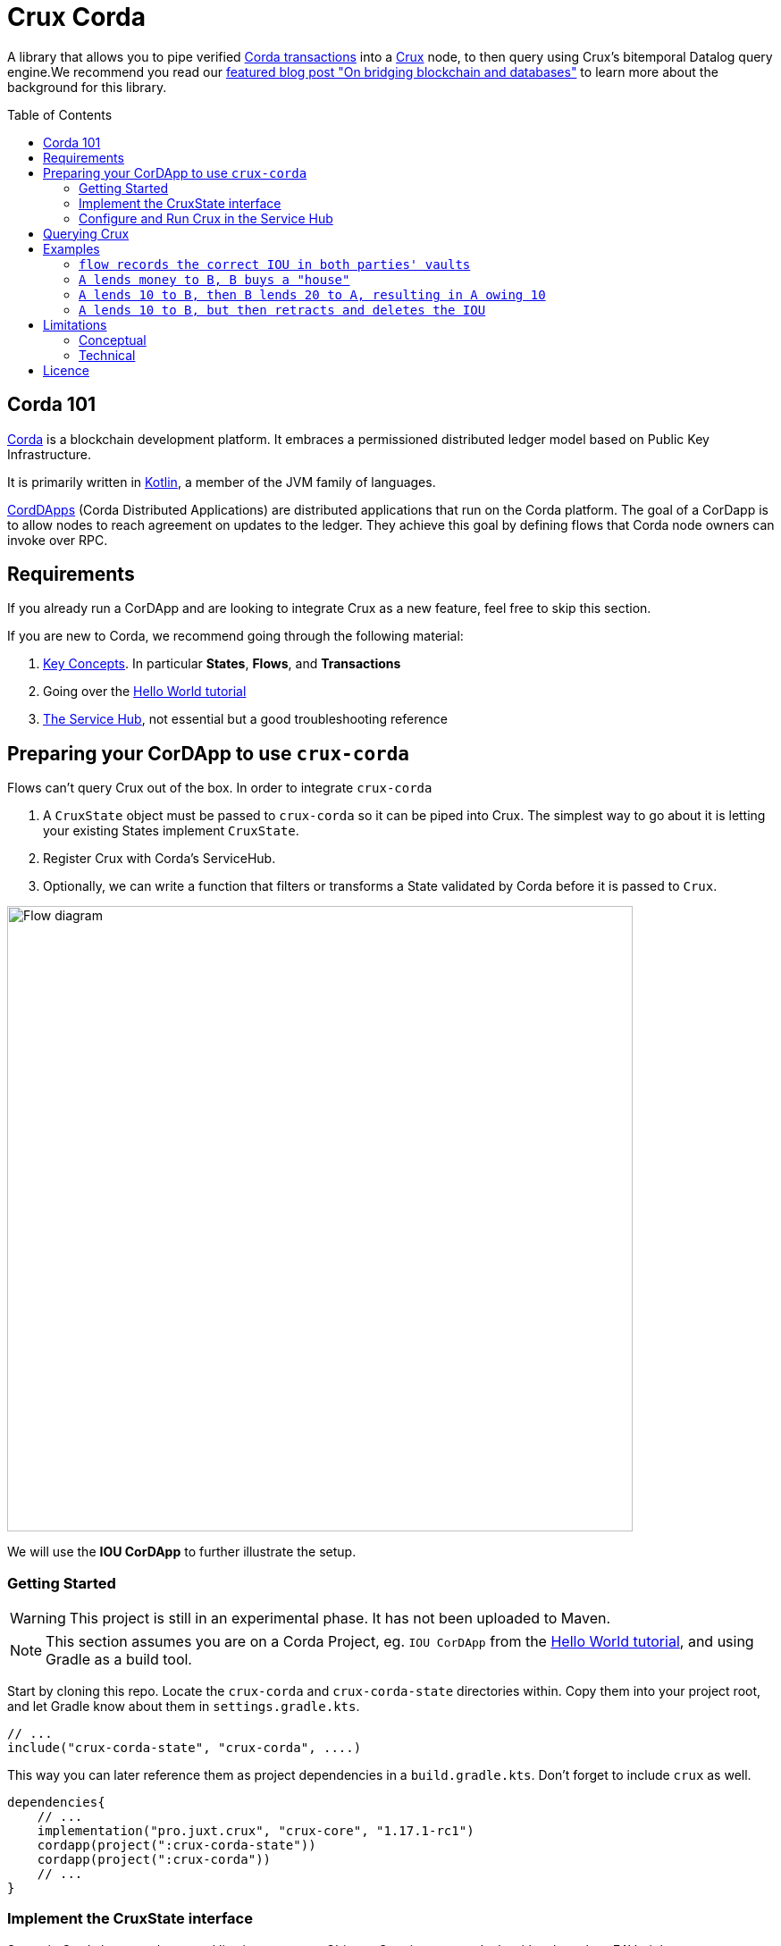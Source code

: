 = Crux Corda
:toc:
:toc-placement: preamble
:toclevels: 2


A library that allows you to pipe verified https://docs.corda.net/docs/corda-os/4.8/api-transactions.html[Corda transactions] into a https://opencrux.com[Crux] node, to then query using Crux's bitemporal Datalog query engine.We recommend you read our https://juxt.pro/blog/on-bridging-databases-and-blockchain[featured blog post "On bridging blockchain and databases"] to learn more about the background for this library.

== Corda 101

https://www.corda.net/[Corda] is a blockchain development platform. It embraces a permissioned distributed ledger model based on Public Key Infrastructure.

It is primarily written in https://kotlinlang.org/[Kotlin], a member of the JVM family of languages.

https://docs.corda.net/docs/corda-os/4.8/cordapp-overview.html[CordDApps] (Corda Distributed Applications) are distributed applications that run on the Corda platform. The goal of a CorDapp is to allow nodes to reach agreement on updates to the ledger. They achieve this goal by defining flows that Corda node owners can invoke over RPC.

== Requirements

If you already run a CorDApp and are looking to integrate Crux as a new feature, feel free to skip this section.

If you are new to Corda, we recommend going through the following material:

. https://docs.corda.net/docs/corda-os/4.8/key-concepts.html[Key Concepts]. In particular *States*, *Flows*, and *Transactions*
. Going over the https://docs.corda.net/docs/corda-os/4.7/hello-world-introduction.html[Hello World tutorial]
. https://docs.corda.net/docs/corda-os/4.8/node-services.html[The Service Hub], not essential but a good troubleshooting reference

== Preparing your CorDApp to use `crux-corda`

Flows can't query Crux out of the box. In order to integrate `crux-corda`

. A `CruxState` object must be passed to `crux-corda` so it can be piped into Crux. The simplest way to go about it is letting your existing States implement `CruxState`.
. Register Crux with Corda's ServiceHub.
. Optionally, we can write a function that filters or transforms a State validated by Corda before it is passed to `Crux`.

image::https://juxt-resources.netlify.app/img/crux-corda-diag.png["Flow diagram",width=700]

We will use the *IOU CorDApp* to further illustrate the setup.

=== Getting Started

WARNING: This project is still in an experimental phase. It has not been uploaded to Maven.

NOTE: This section assumes you are on a Corda Project, eg. `IOU CorDApp` from the https://docs.corda.net/docs/corda-os/4.7/hello-world-introduction.html[Hello World tutorial], and using Gradle as a build tool.

Start by cloning this repo. Locate the `crux-corda` and `crux-corda-state` directories within. Copy them into your project root, and let Gradle know about them in `settings.gradle.kts`.

[source,kotlin]
----
// ...
include("crux-corda-state", "crux-corda", ....)
----

This way you can later reference them as project dependencies in a `build.gradle.kts`. Don't forget to include `crux` as well.

[source,kotlin]
----
dependencies{
    // ...
    implementation("pro.juxt.crux", "crux-core", "1.17.1-rc1")
    cordapp(project(":crux-corda-state"))
    cordapp(project(":crux-corda"))
    // ...
}

----

=== Implement the CruxState interface

States in Corda have a schema and live in memory as Objects. Crux in contrast deals with schemaless EAV triples.

In order for `crux-corda` can only consume `CruxState` objects.

.link:/iou-contract/src/main/kotlin/com/example/contract/IOUState.kt[] - example of a Corda state with a Crux mapping
[source,kotlin]
----
@BelongsToContract(IOUContract::class)
data class IOUState(val value: Int,
                    val lender: Party,
                    val borrower: Party,
                    override val linearId: UniqueIdentifier = UniqueIdentifier()) :
    LinearState, CruxState {

    override val cruxId = linearId.id
    override val cruxDoc: Map<String, Any> = mapOf(
        "iou-state/value" to value,
        "iou-state/lender" to lender.name.toString(),
        "iou-state/borrower" to borrower.name.toString())
}
----

=== Configure and Run Crux in the Service Hub

.In order to run Crux, register a new node like so
[source,kotlin]
----
@CordaService
class CruxService(private val serviceHub: AppServiceHub) : SingletonSerializableAsToken() {
    val node = serviceHub.startCruxNode()
}
----

By default, https://opencrux.com/reference/20.09-1.12.1/configuration.html[the Crux API] starts an in-memory node.

WARNING: The only constraint to Crux's node configuration in this case is *you must use the custom Corda Tx Log*.
By importing `crux-corda` as a dependency, the Crux API is automatically extended with the Corda Tx Log, as well as setting it up as default

.Here is how to configure its behaviour. By default, any validated CruxState is piped into Crux as shown below.
[source,kotlin]
----
val node = serviceHub.startCruxNode {
    withCordaTxLog {
        withDocumentMapping { doc ->
            if (doc is CruxState) listOf(doc)
            else null
        }
    }
}
----

== Querying Crux

Since we are running a real Crux node, we can refer to the https://opencrux.com/reference/20.09-1.12.1/queries.html[Queries API] directly once we grab onto a Crux node reference.

[source,kotlin]
----
val cruxNode = serviceHub.cordaService(CruxService::class.java)

cruxNode.db().query("""
    {:find [?l ?b ?v]
     :where [[?iou :iou-state/lender ?l]
             [?iou :iou-state/borrower ?b]
             [?iou :iou-state/value ?v]]}
    """.trimIndent())
----

TIP: Keep in mind the Crux database is not global, but local to each Corda node. You can't query facts that have happened in other nodes unless explicitly shared with yours through a Corda Flow.

== Examples

This repo contains a more elaborate example app that builds on top of the https://docs.corda.net/docs/corda-os/4.7/hello-world-introduction.html[Hello World tutorial].

We will limit ourselves to running our app inside tests by Mocking the network, as well as the Corda nodes. Should you want to run real nodes, follow the https://docs.corda.net/docs/corda-os/4.8/run-your-cordapp.html[tutorial on the subject].

Make sure you can run the `crux-corda:iou-workflow` tests either from your IDE or from the command line with `./gradlew -p iou-workflow test` from the project root.

There's a total of 3 tests in `com.example.workflow.IOUFlowTests`.

=== `flow records the correct IOU in both parties' vaults`
We create an `IOUState` between nodes A and B. Since `IOUState` has been modified to implement `CruxState` in addition to `LinearState`, the `CruxService` on each node was able to pick up the transaction

.We can verify this by issuing a Crux Query
[source,kotlin]
----
assertEquals(
    listOf(a.info.singleIdentity().name.toString(), b.info.singleIdentity().name.toString(), 1L),
    cruxNode.db().query("""
        {:find [?l ?b ?v]
         :where [[?iou :iou-state/lender ?l]
                 [?iou :iou-state/borrower ?b]
                 [?iou :iou-state/value ?v]]}""".trimIndent())
        .first()
)
----

.We can also verify that, at different points in time, the query returns the same result for a database value in the future, and no results for a database value in the past
[source,kotlin]
----
// Crux knows about the transaction three days from now
assertEquals(
    listOf(a.info.singleIdentity().name.toString(), b.info.singleIdentity().name.toString(), 1L),
    cruxNode.db(inThreeDays).query("""
        {:find [?l ?b ?v]
         :where [[?iou :iou-state/lender ?l]
                 [?iou :iou-state/borrower ?b]
                 [?iou :iou-state/value ?v]]}""".trimIndent()).first()
)
// Crux does not know about the transaction three days ago
assertEquals(
    emptySet(),
    cruxNode.db(threeDaysAgo).query("""
        {:find [?l ?b ?v]
         :where [[?iou :iou-state/lender ?l]
                 [?iou :iou-state/borrower ?b]
                 [?iou :iou-state/value ?v]]}"""
            .trimIndent())
)
----

=== `A lends money to B, B buys a "house"`

We introduce a new State class - `com.example.contract.ItemState`. An item has a name, a value, and an owner. The owner of the item - a Corda Node - is the only party aware of the state.
`com.example.workflow.ItemFlow` defines how to create a new `ItemState`. The catch is in order to create a new `ItemState` with a transaction, the Party needs to have a positive balance.

.The balance depends on the money lent, borrowed, as well as other items' value. It is calculated as follows:
----
balance = money_borrowed - money_lent - owned_items_value
----

.We can calculate these values with a Crux query each.
[source,kotlin]
----
val money_borrowed = currentDb.query("""
        {:find [(sum ?v)]
         :in [?b]
         :where [[?iou :iou-state/borrower ?b]
                 [?iou :iou-state/value ?v]]}
""".trimIndent(), me.name.toString()).singleOrNull()?.singleOrNull() as Long? ?: 0

val money_lent = currentDb.query("""
        {:find [(sum ?v)]
         :in [?l]
         :where [[?iou :iou-state/lender ?l]
                 [?iou :iou-state/value ?v]]}
""".trimIndent(), me.name.toString()).singleOrNull()?.singleOrNull() as Long? ?: 0

val owned_items_value = currentDb.query("""
        {:find [(sum ?v)]
         :in [?o]
         :where [[?item :item/owner ?o]
                 [?item :item/value ?v]]}
""".trimIndent(), me.name.toString()).singleOrNull()?.singleOrNull() as Long? ?: 0
----

If we try to initiate an `ItemFlow` with a balance lesser than the value of the item, the flow throws an exception.

As the test describes, we start by lending B enough money to buy an item. B can then start an `ItemFlow` to create an `ItemState`.

.The query that follows exemplifies how, starting with a particular lender, we can retrieve all items that have been acquired by its borrowers, effectively turning 2 Corda vault queries into 1.
[source,kotlin]
----
assertEquals(
        listOf("house", 3L),
        newDb.query("""
            {:find [?name ?value]
             :in [?lender]
             :where [[?iou :iou-state/borrower ?borrower]
                     [?iou :iou-state/lender ?lender]
                     [?item :item/owner ?borrower]
                     [?item :item/name ?name]
                     [?item :item/value ?value]]}
    """.trimIndent(), a.info.singleIdentity().name.toString()).single())
----

=== `A lends 10 to B, then B lends 20 to A, resulting in A owing 10`

We modified `com.example.workflow.IOUFlow` and `com.example.contract.IOUContract` by allowing not only the creation of an `IOUState`, but its update. The updated flow dictate there can only be one active IOU statement between the same 2 parties. When a new `IOUFlow` is started by a node, we first fetch any existing `UNCONSUMED` `IOUState` between both parties.

If none such state exists, we proceed as previously by creating a new state. In case there already exists one, we use it as an input to the new `Commands.UpdateIOU` in `IOUContract`. The new `IOUState.value` is calculated based on who is lending / borrowing, as well as the role of each party.

At the end of the test, two Crux queries help us verify that

. After the update, the roles have been reversed
+
[source,kotlin]
----
// After the first transaction, B owes A money
assertEquals(
        listOf(10L, aId.toString(), bId.toString()),
        firstDB.query("""
            {:find [?v ?l ?b]
             :where [[?iou :iou-state/borrower ?b]
                     [?iou :iou-state/lender ?l]
                     [?iou :iou-state/value ?v]]}
        """.trimIndent()).single())

// After the second transaction, A owes B money
assertEquals(
        listOf(10L, bId.toString(), aId.toString()),
        secondDB.query("""
            {:find [?v ?l ?b]
             :where [[?iou :iou-state/borrower ?b]
                     [?iou :iou-state/lender ?l]
                     [?iou :iou-state/value ?v]]}
        """.trimIndent()).single())
----
. Both versions of the Crux database see the same entity being updated, which is exactly what happened from Corda's point of view as well
+
[source,kotlin]
----
// It is the same CRUX fact too
assertEquals(
        firstDB.query("""
            {:find [?id]
             :in [?l]
             :where [[?iou :crux.db/id ?id]
                     [?iou :iou-state/lender ?l]]}
        """.trimIndent(), aId.toString()),
        secondDB.query("""
            {:find [?id]
             :in [?b]
             :where [[?iou :crux.db/id ?id]
                     [?iou :iou-state/borrower ?b]]}
        """.trimIndent(), aId.toString())
----

=== `A lends 10 to B, but then retracts and deletes the IOU`

In order for this test to run, we implemented the deletion of an `IOUState` by writing a new flow class `com.example.workflow.IOUFlow.DeleteIOUFlow`. We record the time at which A lends money to B and demonstrate Crux is able to keep up with deletions, and remember historical facts too.

[source,kotlin]
----
// After the first transaction, B owes A money
assertEquals(
        listOf(10L, aId.toString(), bId.toString()),
        firstDB.query("""
            {:find [?v ?l ?b]
             :where [[?iou :iou-state/borrower ?b]
                     [?iou :iou-state/lender ?l]
                     [?iou :iou-state/value ?v]]}
        """.trimIndent()).single())

// After the second transaction, no facts are visible
assertEquals(
        emptySet(),
        secondDB.query("""
            {:find [?v ?l ?b]
             :where [[?iou :iou-state/borrower ?b]
                     [?iou :iou-state/lender ?l]
                     [?iou :iou-state/value ?v]]}
        """.trimIndent()))
----

== Limitations

Some limitations are conceptual, due to the nature of Corda and its integration with Crux. Others are technical, and can possibly be implemented in future feature releases.

=== Conceptual

Conceptual limitations revolve around the fact Corda drives the data lifecycle, and some concepts / operations native to Crux are missing in Corda.

* *The `crux.db/submit-tx` API is unavailable.*
+
One would immediately break the pairing between Corda's Vault, and Crux's document store.
* *Eviction - `:crux.tx/evict` - is not possible.*
+
This operation does not exist in Corda.
* *The past/future can't be modified.*
+
Corda registers events at the time they occur in the ledger.

=== Technical

* https://github.com/juxt/crux-corda/issues/3[Issue#3]: In order to fetch a `StateAndRef` object to use as input for a new transaction, one must use Corda's `net.corda.core.node.services.VaultService`. Ideally, `crux-corda` would provide an API to obtain this object, so that the user can use `CruxService`'s queries only.
+
Currently, this is the recommended way to obtain StateAndRef objects that have not yet been consumed - i.e. their latest version
[source,kotlin]
----
serviceHub.vaultService.queryBy<IOUState>(QueryCriteria.VaultQueryCriteria(Vault.StateStatus.UNCONSUMED)).states.filter {
    // optionally filter states based on some criteria
}
----

== Licence

The MIT License (MIT)

Copyright © 2020-2021 JUXT LTD.

Permission is hereby granted, free of charge, to any person obtaining a copy of this software and associated documentation files (the "Software"), to deal in the Software without restriction, including without limitation the rights to use, copy, modify, merge, publish, distribute, sublicense, and/or sell copies of the Software, and to permit persons to whom the Software is furnished to do so, subject to the following conditions:

The above copyright notice and this permission notice shall be included in all copies or substantial portions of the Software.

THE SOFTWARE IS PROVIDED "AS IS", WITHOUT WARRANTY OF ANY KIND, EXPRESS OR IMPLIED, INCLUDING BUT NOT LIMITED TO THE WARRANTIES OF MERCHANTABILITY, FITNESS FOR A PARTICULAR PURPOSE AND NONINFRINGEMENT. IN NO EVENT SHALL THE AUTHORS OR COPYRIGHT HOLDERS BE LIABLE FOR ANY CLAIM, DAMAGES OR OTHER LIABILITY, WHETHER IN AN ACTION OF CONTRACT, TORT OR OTHERWISE, ARISING FROM, OUT OF OR IN CONNECTION WITH THE SOFTWARE OR THE USE OR OTHER DEALINGS IN THE SOFTWARE.
